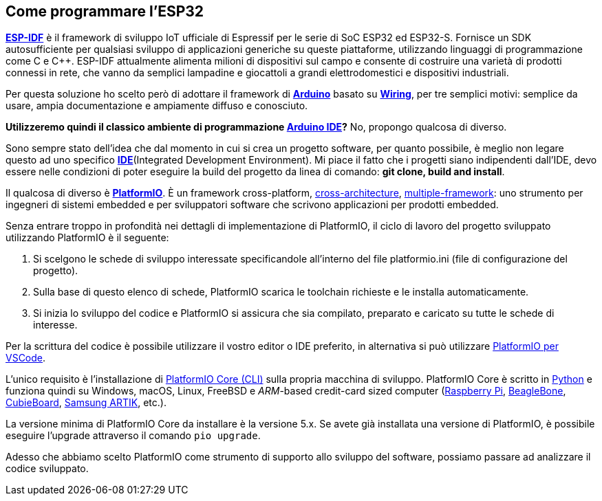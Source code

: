 <<<
== Come programmare l'ESP32

https://www.espressif.com/en/products/sdks/esp-idf[*ESP-IDF*] è il framework di sviluppo IoT ufficiale di Espressif per le serie di SoC ESP32 ed ESP32-S. Fornisce un SDK autosufficiente per qualsiasi sviluppo di applicazioni generiche su queste piattaforme, utilizzando linguaggi di programmazione come C e C++. ESP-IDF attualmente alimenta milioni di dispositivi sul campo e consente di costruire una varietà di prodotti connessi in rete, che vanno da semplici lampadine e giocattoli a grandi elettrodomestici e dispositivi industriali.

Per questa soluzione ho scelto però di adottare il framework di https://www.arduino.cc/reference/en/[*Arduino*] basato su https://it.wikipedia.org/wiki/Wiring[*Wiring*], per tre semplici motivi: semplice da usare, ampia documentazione e ampiamente diffuso e conosciuto.

**Utilizzeremo quindi il classico ambiente di programmazione https://www.arduino.cc/en/software[Arduino IDE]?** No, propongo qualcosa di diverso.

Sono sempre stato dell'idea che dal momento in cui si crea un progetto software, per quanto possibile, è meglio non legare questo ad uno specifico https://it.wikipedia.org/wiki/Integrated_development_environment[*IDE*](Integrated Development Environment). Mi piace il fatto che i progetti siano indipendenti dall'IDE, devo essere nelle condizioni di poter eseguire la build del progetto da linea di comando: *git clone, build and install*.

Il qualcosa di diverso è https://platformio.org/[*PlatformIO*]. È un framework cross-platform, https://docs.platformio.org/en/latest/boards/index.html[cross-architecture], https://docs.platformio.org/en/latest/frameworks/index.html[multiple-framework]: uno strumento per ingegneri di sistemi embedded e per sviluppatori software che scrivono applicazioni per prodotti embedded.

Senza entrare troppo in profondità nei dettagli di implementazione di PlatformIO, il ciclo di lavoro del progetto sviluppato utilizzando PlatformIO è il seguente:

. Si scelgono le schede di sviluppo interessate specificandole all'interno del file platformio.ini (file di configurazione del progetto).
. Sulla base di questo elenco di schede, PlatformIO scarica le toolchain richieste e le installa automaticamente.
. Si inizia lo sviluppo del codice e PlatformIO si assicura che sia compilato, preparato e caricato su tutte le schede di interesse.

Per la scrittura del codice è possibile utilizzare il vostro editor o IDE preferito, in alternativa si può utilizzare https://docs.platformio.org/en/latest/integration/ide/pioide.html#platformio-for-vscode[PlatformIO per VSCode].

L'unico requisito è l'installazione di https://docs.platformio.org/en/latest/core/index.html[PlatformIO Core (CLI)] sulla propria macchina di sviluppo. PlatformIO Core è scritto in https://www.python.org/downloads/[Python] e funziona quindi su Windows, macOS, Linux, FreeBSD e _ARM_-based credit-card sized computer (http://www.raspberrypi.org/[Raspberry Pi], http://beagleboard.org/[BeagleBone], http://cubieboard.org/[CubieBoard], https://www.artik.io/[Samsung ARTIK], etc.).

<<<
La versione minima di PlatformIO Core da installare è la versione 5.x. Se avete già installata una versione di PlatformIO, è possibile eseguire l'upgrade attraverso il comando `pio upgrade`.

Adesso che abbiamo scelto PlatformIO come strumento di supporto allo sviluppo del software, possiamo passare ad analizzare il codice sviluppato.